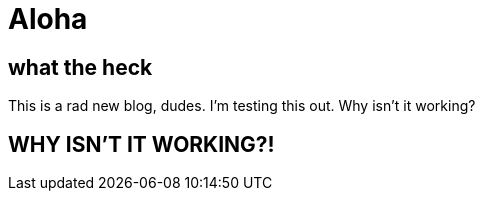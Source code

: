= Aloha

== what the heck

This is a rad new blog, dudes. I'm testing this out. Why isn't it working?

== WHY ISN'T IT WORKING?!